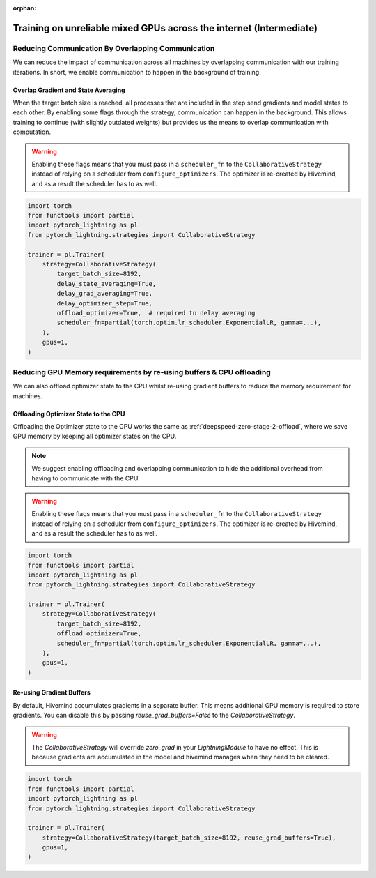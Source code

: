 :orphan:

.. _collaborative_training_intermediate:

Training on unreliable mixed GPUs across the internet (Intermediate)
====================================================================

Reducing Communication By Overlapping Communication
^^^^^^^^^^^^^^^^^^^^^^^^^^^^^^^^^^^^^^^^^^^^^^^^^^^

We can reduce the impact of communication across all machines by overlapping communication with our training iterations. In short, we enable communication to happen
in the background of training.

Overlap Gradient and State Averaging
""""""""""""""""""""""""""""""""""""

When the target batch size is reached, all processes that are included in the step send gradients and model states to each other. By enabling some flags through
the strategy, communication can happen in the background. This allows training to continue (with slightly outdated weights) but provides us the means
to overlap communication with computation.

.. warning::
    Enabling these flags means that you must pass in a ``scheduler_fn`` to the ``CollaborativeStrategy`` instead of relying on a scheduler from ``configure_optimizers``.
    The optimizer is re-created by Hivemind, and as a result the scheduler has to as well.

.. code-block:: python

    import torch
    from functools import partial
    import pytorch_lightning as pl
    from pytorch_lightning.strategies import CollaborativeStrategy

    trainer = pl.Trainer(
        strategy=CollaborativeStrategy(
            target_batch_size=8192,
            delay_state_averaging=True,
            delay_grad_averaging=True,
            delay_optimizer_step=True,
            offload_optimizer=True,  # required to delay averaging
            scheduler_fn=partial(torch.optim.lr_scheduler.ExponentialLR, gamma=...),
        ),
        gpus=1,
    )

Reducing GPU Memory requirements by re-using buffers & CPU offloading
^^^^^^^^^^^^^^^^^^^^^^^^^^^^^^^^^^^^^^^^^^^^^^^^^^^^^^^^^^^^^^^^^^^^^

We can also offload optimizer state to the CPU whilst re-using gradient buffers to reduce the memory requirement for machines.

Offloading Optimizer State to the CPU
"""""""""""""""""""""""""""""""""""""

Offloading the Optimizer state to the CPU works the same as :ref:`deepspeed-zero-stage-2-offload`, where we save GPU memory by keeping all optimizer states on the CPU.

.. note::
    We suggest enabling offloading and overlapping communication to hide the additional overhead from having to communicate with the CPU.

.. warning::
    Enabling these flags means that you must pass in a ``scheduler_fn`` to the ``CollaborativeStrategy`` instead of relying on a scheduler from ``configure_optimizers``.
    The optimizer is re-created by Hivemind, and as a result the scheduler has to as well.

.. code-block:: python

    import torch
    from functools import partial
    import pytorch_lightning as pl
    from pytorch_lightning.strategies import CollaborativeStrategy

    trainer = pl.Trainer(
        strategy=CollaborativeStrategy(
            target_batch_size=8192,
            offload_optimizer=True,
            scheduler_fn=partial(torch.optim.lr_scheduler.ExponentialLR, gamma=...),
        ),
        gpus=1,
    )

Re-using Gradient Buffers
"""""""""""""""""""""""""

By default, Hivemind accumulates gradients in a separate buffer. This means additional GPU memory is required to store gradients. You can disable this by passing `reuse_grad_buffers=False` to the `CollaborativeStrategy`.

.. warning::
    The `CollaborativeStrategy` will override `zero_grad` in your `LightningModule` to have no effect. This is because gradients are accumulated in the model
    and hivemind manages when they need to be cleared.

.. code-block:: python

    import torch
    from functools import partial
    import pytorch_lightning as pl
    from pytorch_lightning.strategies import CollaborativeStrategy

    trainer = pl.Trainer(
        strategy=CollaborativeStrategy(target_batch_size=8192, reuse_grad_buffers=True),
        gpus=1,
    )

